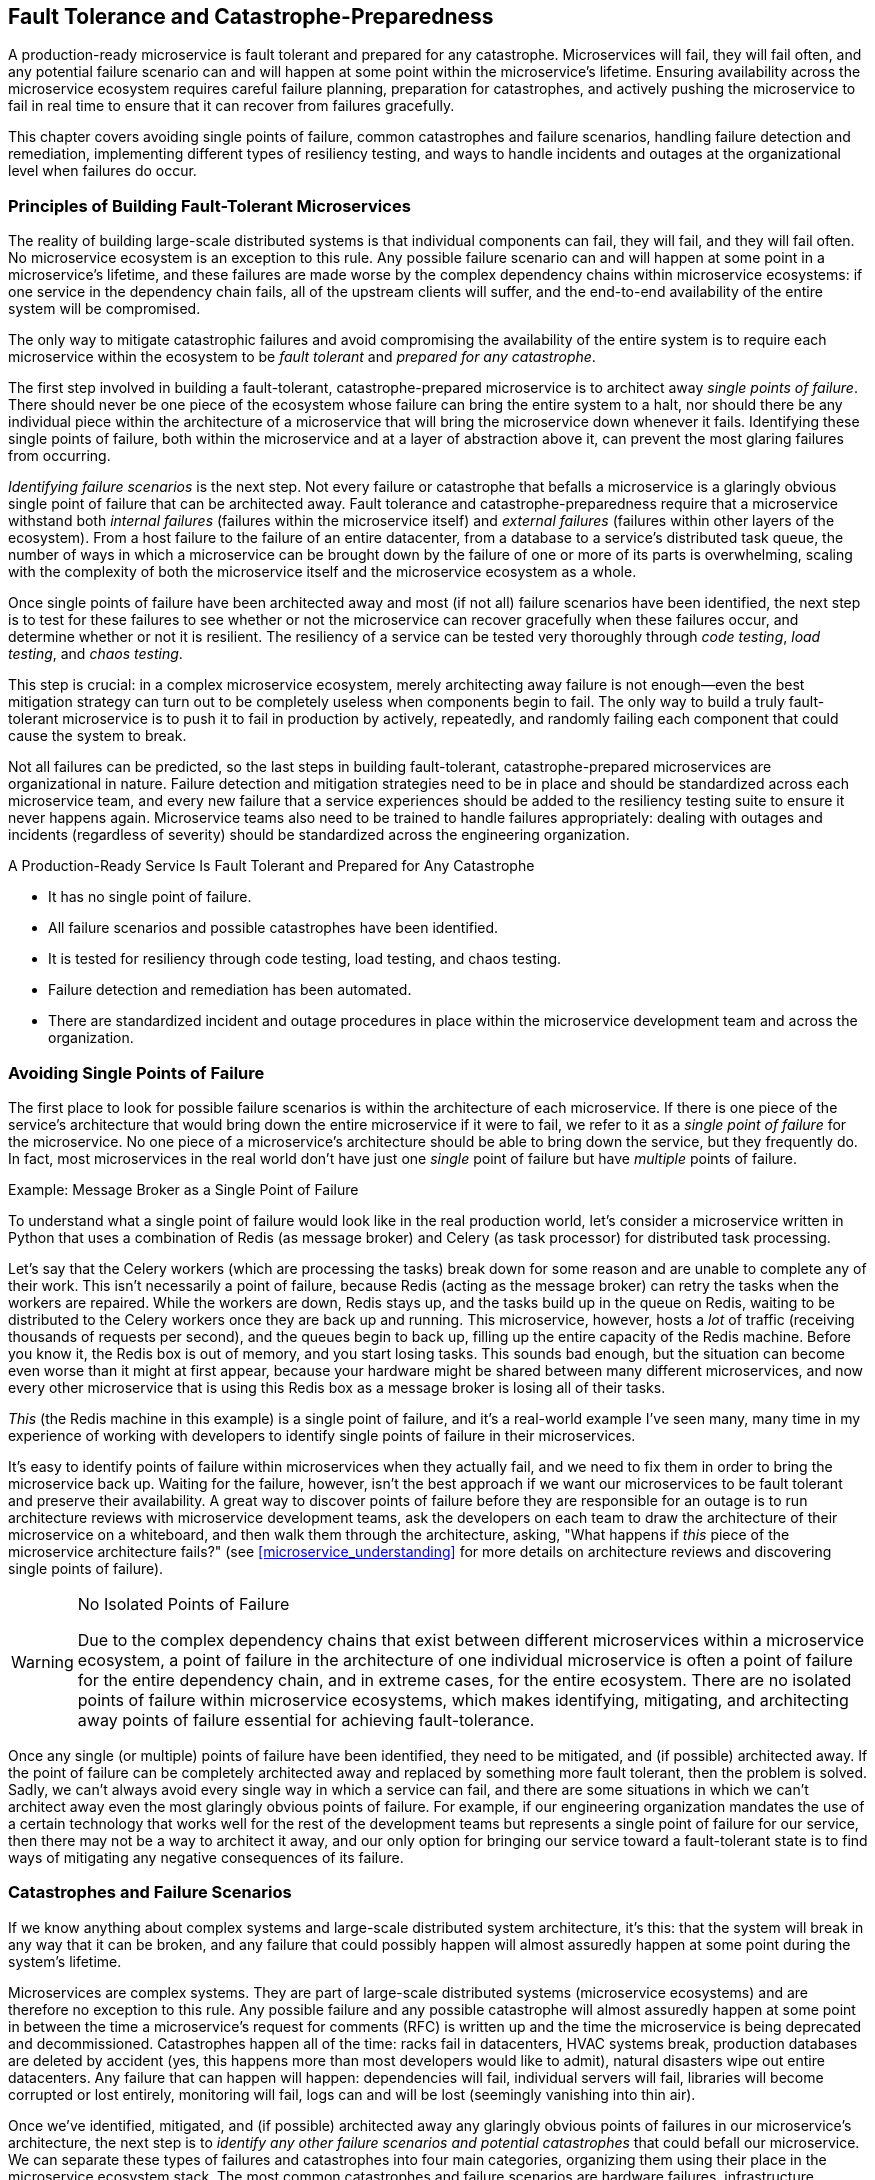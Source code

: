 [[fault_tolerance.asciidoc]]
== Fault Tolerance and pass:[<span class="keep-together">Catastrophe-Preparedness</span>]

A ((("fault tolerance", "principles of", id="ft5po")))((("failures", see="fault tolerance")))production-ready microservice is fault tolerant and prepared for any catastrophe. Microservices will fail, they will fail often, and any potential failure scenario can and will happen at some point within the microservice's lifetime. Ensuring availability across the microservice ecosystem requires careful failure planning, preparation for catastrophes, and actively pushing the microservice to fail in real time to ensure that it can recover from failures gracefully. 

This chapter covers avoiding single points of failure, common catastrophes and failure scenarios, handling failure detection and remediation, implementing different types of resiliency testing, and ways to handle incidents and outages at the organizational level when failures do occur. 

 

=== Principles of Building Fault-Tolerant Microservices

The reality of building large-scale distributed systems is that individual components can fail, they will fail, and they will fail often. No microservice ecosystem is an exception to this rule. Any possible failure scenario can and will happen at some point in a microservice's lifetime, and these failures are made worse by the complex ((("dependency chains")))dependency chains within microservice ecosystems: if one service in the dependency chain fails, all of the upstream clients will suffer, and the end-to-end availability of the entire system will be compromised. 

The only way to mitigate catastrophic failures and avoid compromising the availability of the entire system is to require each microservice within the ecosystem to be _fault tolerant_ and _prepared for any catastrophe_. 

The first step involved in building a fault-tolerant, catastrophe-prepared microservice is to ((("fault tolerance", "single points of failure", id="ft5spof")))((("single points of failure", id="spof5")))architect away _single points of failure_. There should never be one piece of the ecosystem whose failure can bring the entire system to a halt, nor should there be any individual piece within the architecture of a microservice that will bring the microservice down whenever it fails. Identifying these single points of failure, both within the microservice and at a layer of abstraction above it, can prevent the most glaring failures from occurring. 

_Identifying failure scenarios_ is ((("fault tolerance", "identifying failure scenarios")))the next step. Not every failure or catastrophe that befalls a microservice is a glaringly obvious single point of failure that can be architected away. Fault tolerance and catastrophe-preparedness require that a microservice withstand both _internal failures_ (failures within the microservice itself) and _external failures_ (failures within other layers of the ecosystem). From a host failure to the failure of an entire datacenter, from a database to a service's distributed task queue, the number of ways in which a microservice can be brought down by the failure of one or more of its parts is overwhelming, scaling with the complexity of both the microservice itself and the microservice ecosystem as a whole. 

Once ((("resiliency testing")))((("testing", see="resiliency testing, code testing, load testing, chaos testing")))single points of failure have been architected away and most (if not all) failure scenarios have been identified, the next step is to test for these failures to see whether or not the microservice can recover gracefully when these failures occur, and determine whether or not it is resilient. The resiliency of a service can be tested very thoroughly ((("code testing")))((("load testing")))((("chaos testing")))through _code testing_, _load testing_, and _chaos testing_. 

This step is crucial: in a complex microservice ecosystem, merely architecting away failure is not enough—even the best mitigation strategy can turn out to be completely useless when components begin to fail. The only way to build a truly fault-tolerant microservice is to push it to fail in production by actively, repeatedly, and randomly failing each component that could cause the system to break. 

Not all failures ((("fault tolerance", "failure detection and mitigation")))can be predicted, so the last steps in building fault-tolerant, catastrophe-prepared microservices are organizational in nature. Failure detection and mitigation strategies need to be in place and should be standardized across each microservice team, and every new failure that a service experiences should be added to the resiliency testing suite to ensure it never happens again. Microservice teams also need to be trained to handle failures appropriately: dealing with outages and incidents (regardless of severity) should be standardized across the engineering pass:[<span class="keep-together">organization</span>]. 

[role="pagebreak-before"]
.A Production-Ready Service Is Fault Tolerant and Prepared for Any Catastrophe
****

* It has no single point of failure.
* All failure scenarios and possible catastrophes have been identified.
* It is tested for resiliency through code testing, load testing, and chaos testing.
* Failure detection and remediation has been automated.
* There are standardized incident and outage procedures in place within the microservice development team and across the organization.((("fault tolerance", "principles of", startref="ft5po")))

****


=== Avoiding Single Points of Failure

The first place to look for possible failure scenarios is within the architecture of each microservice. If there is one piece of the service's architecture that would bring down the entire microservice if it were to fail, we refer to it as a _single point of failure_ for the microservice. No one piece of a microservice's architecture should be able to bring down the service, but they frequently do. In fact, most microservices in the real world don't have just one _single_ point of failure but have _multiple_ points of failure. 

.Example: Message Broker as a Single Point of Failure
****
To understand what a single point of failure would look like in the real production world, let's consider a microservice written in Python that uses a combination of ((("Redis")))((("Celery")))Redis (as message broker) and Celery (as task processor) for distributed task processing. 

Let's say that the Celery workers (which are processing the tasks) break down for some reason and are unable to complete any of their work. This isn't necessarily a point of failure, because Redis (acting as the message broker) can retry the tasks when the workers are repaired. While the workers are down, Redis stays up, and the tasks build up in the queue on Redis, waiting to be distributed to the Celery workers once they are back up and running. This microservice, however, hosts a _lot_ of traffic (receiving thousands of requests per second), and the queues begin to back up, filling up the entire capacity of the Redis machine. Before you know it, the Redis box is out of memory, and you start losing tasks. This sounds bad enough, but the situation can become even worse than it might at first appear, because your hardware might be shared between many different microservices, and now every other microservice that is using this Redis box as a message broker is losing all of their tasks. 

_This_ (the Redis machine in this example) is a single point of failure, and it's a real-world example I've seen many, many time in my experience of working with developers to identify single points of failure in their microservices. 
****

It's easy to identify points of failure within microservices when they actually fail, and we need to fix them in order to bring the microservice back up. Waiting for the failure, however, isn't the best approach if we want our microservices to be fault tolerant and preserve their availability. A great way to discover points of failure before they are responsible for an outage is to run architecture reviews with microservice development teams, ask the developers on each team to draw the architecture of their microservice on a whiteboard, and then walk them through the architecture, asking, "What happens if _this_ piece of the microservice architecture fails?" (see <<microservice_understanding>> for more details on architecture reviews and discovering single points of failure). 

.No Isolated Points of Failure
[WARNING]
====
Due to the complex dependency chains that exist between different microservices within a microservice ecosystem, a point of failure in the architecture of one individual microservice is often a point of failure for the entire dependency chain, and in extreme cases, for the entire ecosystem. There are no isolated points of failure within microservice ecosystems, which makes identifying, mitigating, and architecting away points of failure essential for achieving fault-tolerance. 
====

Once any single (or multiple) points of ((("fault tolerance", "failure detection and mitigation")))failure have been identified, they need to be mitigated, and (if possible) architected away. If the point of failure can be completely architected away and replaced by something more fault tolerant, then the problem is solved. Sadly, we can't always avoid every single way in which a service can fail, and there are some situations in which we can't architect away even the most glaringly obvious points of failure. For example, if our engineering organization mandates the use of a certain technology that works well for the rest of the development teams but represents a single point of failure for our service, then there may not be a way to architect it away, and our only option for bringing our service toward a fault-tolerant state is to find ways of mitigating any negative consequences of its ((("fault tolerance", "single points of failure", startref="ft5spof")))((("single points of failure", startref="spof5")))failure. 


=== Catastrophes and Failure Scenarios

If we ((("fault tolerance", "overview of potential failures and catastrophes", id="ft5oopfac")))know anything about complex systems and large-scale distributed system architecture, it's this: that the system will break in any way that it can be broken, and any failure that could possibly happen will almost assuredly happen at some point during the system's lifetime. 

Microservices are complex systems. They are part of large-scale distributed systems (microservice ecosystems) and are therefore no exception to this rule. Any possible failure and any possible catastrophe will almost assuredly happen at some point in between the time a microservice's request for comments (RFC) is written up and the time the microservice is being deprecated and decommissioned. Catastrophes happen all of the time: racks fail in datacenters, HVAC systems break, production databases are deleted by accident (yes, this happens more than most developers would like to admit), natural disasters wipe out entire datacenters. Any failure that can happen will happen: dependencies will fail, individual servers will fail, libraries will become corrupted or lost entirely, monitoring will fail, logs can and will be lost (seemingly vanishing into thin air). 

Once we've identified, mitigated, and (if possible) architected away any glaringly obvious points of failures in our microservice's architecture, the next step is to _identify any other failure scenarios and potential catastrophes_ that could befall our microservice. We can separate these types of failures and catastrophes into four main categories, organizing them using their place in the microservice ecosystem stack. The most common catastrophes and failure scenarios are hardware failures, infrastructure (communication-layer and application-platform-layer) failures, dependency failures, and internal failures. We'll look closely at some of the most common possible failure scenarios within each of these categories in the following sections, but first we'll cover a few common causes of failures that affect every level of the microservice ecosystem. 

I should note that the lists of possible failure scenarios presented here are not exhaustive. The objective here is to present the most common scenarios and encourage the reader to determine what sorts of failures and catastrophes their microservice(s) and microservice ecosystem(s) may be susceptible to, and then (where necessary) refer the reader to other chapters within this book where some of the relevant topics are covered. Most of the failures here can be avoided by adopting the production-readiness standards (and implementing their corresponding requirements) found throughout this book, so I've only mentioned a few of the failures, and haven't included every failure that's covered in the other chapters.


==== Common Failures Across an Ecosystem

There ((("microservice ecosystem", "common failures across", id="me5cfa")))((("fault tolerance", "common cross-ecosystem failures", id="ft5ccef")))are some failures that happen at every level of the microservice ecosystem. These sorts of failures are usually caused (in some way or other) by the lack of standardization across an engineering organization, because they tend to be operational (and not necessarily technical) in nature. Referring to them ((("operational failures")))as "operational" doesn't mean that they are less important or less dangerous than technical failures, nor does it mean that resolving these failures isn't within the technical realm and isn't the responsibility of microservice development teams. These types of failures tend to be the most serious, have some of the most debilitating technical consequences, and reflect a lack of alignment across the various engineering teams within an organization. Of these types of failures, the most common are insufficient design reviews of system and service architecture, incomplete code reviews, poor development processes, and unstable deployment procedures. 

Insufficient ((("design reviews")))design reviews of system and microservice architecture lead to poorly designed services, especially within large and complex microservice ecosystems. The reason for this is simple: no one engineer and no one microservice development team will know the details of the infrastructure and the complexity of all four levels of the ecosystem. When new systems are being designed, and new microservices are being architected, it's vital to the future fault tolerance of the system or service that engineers from each level of the microservice ecosystem are brought into the design process to determine how the system or service should be built and run given the intricacies of the entire ecosystem. However, even if this is done properly when the system or service is first being designed, microservice ecosystems evolve so quickly that the infrastructure is often practically unrecognizable after a year or two, and so scheduled reviews of the architecture with experts from each part of the organization can help to ensure that the system or microservice is up-to-date and fits into the overall ecosystem appropriately. For more details on architecture reviews, see pass:[<a data-type="xref" data-xrefstyle="chap-num-title" href="#documentation.asciidoc">#documentation.asciidoc</a>]. 

Incomplete ((("code reviews")))code reviews are another common source of failure. Even though this problem is not specific to microservice architecture, the adoption of microservice architecture tends to exacerbate the problem. Given the higher developer velocity that comes along with microservices, developers are often required to review any new code written by their teammates several times each day in addition to writing their own code, attending meetings, and doing everything else that they need to accomplish to run their service(s). This requires constant context-switching, and it's easy to lose attention to details within someone else's code when you barely have enough time to review your own before deploying it. This leads to countless bugs being introduced into production, bugs that cause services and systems to fail, bugs that could have been caught with better code review. There are several ways to mitigate this, but it can't ever be completely resolved in an environment with high developer velocity. Care needs to be taken to write extensive tests for each system and service, to test each new change extensively before it hits production, and to ensure that, if bugs aren't caught before they are deployed, they're caught elsewhere in the development process or in the deployment pipeline, which leads us to our next two common causes of failure.

One of the leading causes of outages in microservice ecosystems are ((("deployment failures")))((("bad deployments")))bad deployments. "Bad" deployments are those that contain bugs in the code, broken builds, etc. Poor development processes and unstable deployment procedures allow failures to be introduced into production, bringing down any system or service that the failure-inducing problem is deployed to along with any (and sometimes all) of its dependencies. Putting good code review procedures into place, and creating an engineering culture where both code review is taken seriously and developers are given adequate time to focus on reviewing their teammates' code is the first step toward avoiding these kinds of failures, but many of them will still go uncaught: even the best code reviewers can't predict exactly how a code change or new feature will behave in production without further testing. The only way to catch these failures before they bring the system or service down is to build stable and reliable development processes and deployment pipelines. The details of building stable and reliable development processes and deployment pipelines are covered in pass:[<a data-type="xref" data-xrefstyle="chap-num-title" href="#stability_reliability.asciidoc">#stability_reliability.asciidoc</a>]. 

.Summary: Common Failures Across an Ecosystem
****
The most common failures that happen across all levels of microservice ecosystems are: 

* Insufficient design reviews of system and service architecture
* Incomplete code reviews
* Poor development processes
* Unstable deployment procedures((("fault tolerance", "overview of potential failures and catastrophes", startref="ft5oopfac")))((("microservice ecosystem", "common failures across", startref="me5cfa")))((("fault tolerance", "common cross-ecosystem failures", startref="ft5ccef")))

****


==== Hardware Failures

The ((("fault tolerance", "hardware failures", id="ft5hf")))((("hardware failures", id="hf5")))((("microservice ecosystem", "hardware layer", id="me5hl")))lowest layer of the stack is where the hardware lies. The hardware layer is comprised of the actual, physical computers that all of the infrastructure and application code run on, in addition to the racks the servers are stored in, the datacenters where the servers are running, and in the case of cloud providers, regions and availability zones. The hardware layer also contains the operating system, resource isolation and abstraction, configuration management, host-level monitoring, and host-level logging. (For more details about the hardware layer of the microservice ecosystems, turn to pass:[<a data-type="xref" data-xrefstyle="chap-num-title" href="#microservices.asciidoc">#microservices.asciidoc</a>].) 

Much can go wrong within this layer of the ecosystem, and it is the layer that genuine catastrophes (and not just failures) affect the most. It's also the most delicate layer of the ecosystem: if the hardware fails and there aren't alternatives, the entire engineering organization goes down with it. The catastrophes that happen here are pure hardware failures: a machine dies or fails in some way, a rack goes down, or an entire datacenter fails. These catastrophes happen more often than we would like to admit, and in order for a microservice ecosystem to be fault tolerant, in order for any individual microservice to be fault tolerant and prepared for these catastrophes, these failures need to be planned for, mitigated, and protected against. 

Everything else within this layer that lies on top of the bare machines can fail, too. Machines need to be provisioned before anything can run on them, and if provisioning fails, then utilizing any new machines (or, in some cases, even old machines) won't be able to happen. Many microservice ecosystems that utilize technologies that support resource isolation (like Docker) or resource abstraction and allocation (like Mesos and Aurora) can also break or fail, and their failures can bring the entire ecosystem to a halt. Failures caused by broken configuration management or configuration changes are extraordinarily common as well, and are often difficult to detect. Monitoring and logging can fail miserably here as well, and if host-level monitoring and logging fails in some way, triaging any outages becomes impossible because the data needed to mitigate any problems won't be available. Network failures (both internal and external) can also happen. Finally, operational downtimes of critical hardware components—even if communicated properly throughout the organization—can lead to outages across the ecosystem. 


.Summary: Common Hardware Failure Scenarios
****
Some of the most common hardware failure scenarios are: 

* Host failure
* Rack failure
* Datacenter failure
* Cloud provider failure
* Server provisioning failure
* Resource isolation and/or abstraction technology failure
* Broken configuration management
* Failures caused by configuration changes
* Failures and gaps in host-level monitoring
* Failures and gaps in host-level logging 
* Network failure
* Operational downtimes
* Lack of infrastructure redundancy

****

==== Communication-Level and Application Platform–Level Failures

The ((("fault tolerance", "hardware failures", startref="ft5hf")))((("hardware failures", startref="hf5")))((("microservice ecosystem", "hardware layer", startref="me5hl")))((("fault tolerance", "communication-level failures", id="ft5clf")))((("communication-level failures", id="clf5")))((("microservice ecosystem", "communication layer", id="me5cl")))((("microservice ecosystem", "application platform layer", id="me5apl")))((("application platform")))((("fault tolerance", "application platform-layer failures", id="ft5aplf")))second and third layers of the microservice ecosystem stack are comprised of the communication and application platform layers. These layers live between the hardware and the microservices, bridging the two as the glue that holds the ecosystem together. The communication layer contains the network, DNS, the RPC framework, endpoints, messaging, service discovery, service registry, and load balancing. The application platform layer is comprised of the self-service development tools, development environment, test and package and release and build tools, the deployment pipeline, microservice-level logging, and microservice-level monitoring—all critical to the day-to-day running and building of the microservice ecosystem. Like hardware failures, failures that happen at these levels compromise the entire company, because every aspect of development and maintenance within the microservice ecosystem depends critically on these systems running smoothly and without failure. Let's take a look at some of the most common failures that can happen within these layers.  

Within the communication layer, network failures are especially common. These can be failures of the internal network(s) that all remote procedure calls are made over, or failures of external networks. Another type of network-related failure arises from problems with firewalls and improper iptables entries. DNS errors are also quite common: when DNS errors happen, communication can grind to a halt, and DNS bugs can be rather difficult to track down and diagnose. The RPC layer of communication—the glue that holds the entire delicate microservice ecosystem together—is another (rather infamous) source of failure, especially when there is only one channel connecting all microservices and internal systems; setting up separate channels for RPC and health checks can mitigate this problem a bit if health checks and other related monitoring is kept separate from channels that handle data being passed between services. It's possible for messaging systems to break (as I mentioned briefly in the Redis-Celery example earlier in this chapter), and messaging queues, message brokers, and task processors often live in microservice ecosystems without any backups or alternatives, acting as frightening points of failure for every service that relies on them. Failures of service discovery, service registry, and load balancing can (and do) happen as well: if any part of these systems breaks or experiences downtime without any alternatives, then traffic won't be routed, allocated, and distributed properly.

Failures within the application platform are more specific to the way that engineering organizations have set up their development process and deployment pipeline, but as a rule, these systems can fail just as often and as catastrophically as every other service within the ecosystem stack. If development tools and/or environments are working incorrectly when developers are trying to build new features or repair existing bugs, bugs and new failure modes can be introduced into production. The same goes for any failures or shortcomings of the test, package, build, and release pipelines: if packages and builds contain bugs or aren't properly put together, then deployments will fail. If the deployment pipeline is unavailable, buggy, or fails outright, then deployment will grind to a halt, preventing not only deployment of new features but of critical bug-fixes that may be in the works. Finally, monitoring and logging of pass:[<span class="keep-together">individual</span>] microservices can contain gaps or fail as well, making triaging or logging any issues impossible. 

.Summary: Common Communication and pass:[<span class="keep-together">Application Platform Failures</span>]
****
Some of the most common communication and application platform failures are: 

* Network failures
* DNS errors
* RPC failures
* Improper handling of requests and/or responses
* Messaging system failures
* Failures in service discovery and service registry
* Improper load balancing
* Failure of development tools and development environment
* Failures in the test, package, build, and release pipelines
* Deployment pipeline failures
* Failures and gaps in microservice-level logging
* Failures and gaps in microservice-level monitoring((("fault tolerance", "communication-level failures", startref="ft5clf")))((("communication-level failures", startref="clf5")))((("microservice ecosystem", "communication layer", startref="me5cl")))((("microservice ecosystem", "application platform layer", startref="me5apl")))((("application platform")))((("fault tolerance", "application platform-layer failures", startref="ft5aplf")))

****

==== Dependency Failures

Failures ((("fault tolerance", "dependency failures", id="ft5df")))((("dependencies", "failures", id="df5")))((("microservice ecosystem", "microservice layer", id="me5ml")))within the top level of the microservice ecosystem (the microservice layer) can be divided into two separate categories: (1) those that are internal to a specific microservice and caused by problems within it, and (2) those that are external to a microservice and caused by the microservice's dependencies. We'll cover common failure scenarios within this second category first. 

Failures and outages of a downstream microservice (that is, one of a microservice's dependencies) are extraordinarily common and can dramatically affect a microservice's availability. If even one microservice in the dependency chain goes down, it can take all of its upstream clients down with it if there are no protections in place. However, a microservice doesn't always necessarily need to experience a full-blown outage in order to negatively affect the availability of its upstream clients—if it fails to meet its SLA by just one or two nines, the availability of all upstream client microservices will drop. 

.The True Expense of Unmet SLAs
[WARNING]
====
Microservices ((("service-level agreements (SLAs)")))can cause their upstream clients to fail to meet their SLAs. If a service's availability drops by one or two nines, all upstream clients suffer, all thanks to how the math works: the availability of a microservice is calculated as its own availability multiplied by the availability of its downstream dependencies. Failing to meet an SLA _is_ an important (and often overlooked) microservice failure, and it's a failure that brings down the availability of every other service that depends on it (along with the services that depend on those services). 
====

Other common dependency failures are those caused by timeouts to another service, the deprecation or decommissioning of a dependency's API endpoints (without proper communication regarding the deprecation or decommissioning to all upstream clients), and the deprecation or decommissioning of an entire microservice. In addition, versioning of internal libraries and/or microservices and pinning to specific versions of internal libraries and/or services is very much discouraged in microservice architecture because it tends to lead to bugs and (in extreme cases) serious failures, because of the fast-paced nature of microservice development: these libraries and services are constantly changing, and pinning to specific versions (along with versioning of these services and libraries in general) can lead to developers using unstable, unreliable, and sometimes unsafe versions of them. 

Failures of external dependencies (third-party services and/or libraries) can and do happen as well. These can be more difficult to detect and fix than failures of internal dependencies, because developers will have little to no control over them. The complexity associated with depending on third-party services and/or libraries can be handled properly if these scenarios are anticipated from the beginning of the microservice's lifecycle: choose established and stable external dependencies, and try to avoid using them unless completely necessary, lest they become a single point of failure for your service. 


.Summary: Common Dependency Failure Scenarios
****
Some of the most common dependency failure scenarios are: 

* Failures or outages of a downstream (dependency) microservice
* Internal service outages
* External (third-party) service outages
* Internal library failures
* External (third-party) library failures
* A dependency failing to meet its SLA
* API endpoint deprecation
* API endpoint decommissioning
* Microservice deprecation
* Microservice decommissioning
* Interface or endpoint deprecation
* Timeouts to a downstream service 
* Timeouts to an external dependency((("fault tolerance", "dependency failures", startref="ft5df")))((("dependencies", "failures", startref="df5")))((("microservice ecosystem", "microservice layer", startref="me5ml")))

****


==== Internal (Microservice) Failures

At ((("fault tolerance", "internal (microservice) failures")))((("internal failures")))((("microservice (internal) failures")))the very top of the microservice ecosystem stack lie the individual microservices. To the development teams, these are the failures that matter the most, because they are completely dependent on good development practices, good deployment practices, and the ways in which development teams architect, run, and maintain their individual microservices. 

Assuming that the infrastructure below the microservice layer is relatively stable, the majority of incidents and outages experienced by a microservice will be almost solely self-inflicted. Developers on call for their services will find themselves paged almost solely for issues and failures whose root causes are found within their microservice—that is, the alerts they will receive will have been triggered by changes in their microservice's key metrics (see pass:[<a data-type="xref" data-xrefstyle="chap-num-title" href="#monitoring.asciidoc">#monitoring.asciidoc</a>], for more information about monitoring, logging, alerting, and microservice key metrics). 

Incomplete code reviews, lack of proper test coverage, and poor development processes in general (specifically, the lack of a standardized development cycle) lead to buggy code being deployed to production—failures that can be avoided by standardizing the development process across microservice teams (see <<development_cycle>>). Without a stable and reliable deployment pipeline containing staging, canary, and production phases in place to catch any errors before they are fully rolled out to production servers, any problems not caught by testing in the development phases can cause serious incidents and outages for the microservice itself, its dependencies, and any other parts of the microservice ecosystem that depend on it. 

Anything specific to the microservice's architecture can also fail here, including any databases, message brokers, task-processing systems, and the like. This is also where general and specific code bugs within the microservice will cause failures, as well as improper error and exception handling: unhandled exceptions and the practice of catching exceptions are an often-overlooked culprit when microservices fail. Finally, increases in traffic can cause a service to fail if the service isn't prepared for unexpected growth (for more on scalability limitations, turn to pass:[<a data-type="xref" data-xrefstyle="chap-num-title" href="#scalability_performance.asciidoc">#scalability_performance.asciidoc</a>], and then read <<load_testing>> of the current chapter). 

.Summary: Common Microservice Failure Scenarios 
****
Some of the most common microservice failures are: 

* Incomplete code reviews
* Poor architecture and design
* Lack of proper unit and integration tests
* Bad deployments
* Lack of proper monitoring 
* Improper error and exception handling
* Database failure
* Scalability limitations

****


[[resiliency_testing]]
=== Resiliency Testing 

Architecting ((("fault tolerance", "resiliency testing", id="ft5rt")))((("resiliency testing", id="rt5")))away single points of failure and identifying possible failure scenarios and catastrophes isn't enough to ensure that microservices are fault tolerant and prepared for any catastrophe. In order to be truly fault tolerant, a microservice must be able to experience failures and recover from them gracefully without affecting their own availability, the availability of their clients, and the availability of the overall microservice ecosystem. The single best way to ensure that a microservice is fault tolerant is to take all of the possible failure scenarios that it could be affected by, and then actively, repeatedly, and randomly push it to fail in production—a practice known as _resiliency testing_. 

A resilient microservice is one that can experience and recover from failures at every level of the microservice ecosystem: the hardware layer (e.g., a host or datacenter failure), the communication layer (e.g., RPC failures), the application layer (e.g., a failure in the deployment pipeline), and in the microservice layer (e.g., failure of a dependency, a bad deployment, or a sudden increase in traffic). There are several types of resiliency testing that, when used to evaluate the fault tolerance of a microservice, can ensure that the service is prepared for any known failures within any layer of the stack. 

The first type of resiliency testing we will look at is _code testing_, which is comprised of four types of tests that check syntax, style, individual components of the microservice, how the components work together, and how the microservice performs within its complex dependency chains. (Code testing usually isn't considered part of the resiliency testing suite, but I wanted to include it here for two reasons: first, since it is crucial for fault tolerance and catastrophe-preparedness, it makes sense to keep it in this section; second, I've noticed that development teams have preferred to keep all testing information in one place.) The second is _load testing_, ((("load testing")))in which microservices are exposed to higher traffic loads to see how they behave under increased traffic. The third type of resiliency testing is _chaos testing_, ((("chaos testing")))which is the most important type of resiliency testing, in which microservices are actively pushed to fail in production. 


==== Code Testing 

The ((("code testing", id="ct5")))first type of resiliency testing is _code testing_, a practice almost all developers and operational engineers are familiar with. In microservice architecture, code testing needs to be run at every layer of the ecosystem, both within the microservices and on any system or service that lives in the layers below: in addition to microservices, service discovery, configuration management, and related systems also need to have proper code testing in place. There are several types of good code testing practices, including _lint testing_, _unit testing_, _integration testing_, and _end-to-end testing_. 

===== Lint tests

Syntax and ((("lint tests")))style errors are caught using _lint testing_. Lint tests run over the code, catching any language-specific problems, and also can be written to ensure that code matches language-specific (and sometimes team-specific or organization-specific) style guidelines. 

===== Unit tests

The ((("unit tests")))majority of code testing is done through _unit tests_, which are small and independent tests that are run over various small pieces (or units) of the microservice's code. The goal of unit tests is to make sure that the software components of the service itself (e.g., functions, classes, and methods) are resilient and don't contain any bugs. Unfortunately, many developers only consider unit tests when writing tests for their applications or microservices. While unit testing is good, it's not good enough to evaluate the actual ways in which the microservice will behave in production. 

===== Integration tests

While ((("integration tests")))unit tests evaluate small pieces of the microservice to ensure that the components are resilient, the next type of code tests are _integration tests_, which test how the entire service works. In integration testing, all of the smaller components of the microservice (which were testing individually using unit tests) are combined and tested together to make sure that they work as expected when they need to work together. 

===== End-to-end tests

For ((("end-to-end tests")))a monolithic or standalone application, often unit tests and integration tests are good enough together to comprise the code testing aspect of resiliency testing, but microservice architecture introduces a new level of complexity within code testing due to the complex dependency chains that exist between a microservice, its clients, and its dependencies. Another additional set of tests need to be added to the code testing suite that evaluate the behavior of the microservice with respect to its clients and dependencies. This means that microservice developers need to build _end-to-end tests_ that run just like real production traffic, tests that hit the endpoints of their microservice's clients, hit their own microservice's endpoints, hit the endpoints of the microservice's dependencies, send read requests to any databases, and catch any problems in the request flow that might have been introduced with a code change. 

===== Automating code tests

All four types of code tests (lint, unit, integration, and end-to-end) should be written by the development team, but running them should be automated as part of the development cycle and the deployment pipeline. Unit and integration tests should run during the development cycle on an external build system, right after changes have made it through the code review process. If the new code changes fail any unit or integration tests, then they should not be introduced into the deployment pipeline as a candidate for production, but should be rejected and brought to the attention of the development team for repair. If the new code changes pass all unit and integration tests, then the new build should be sent to the deployment pipeline as a candidate for production.     

.Summary of Code Testing
****
The four types of production-ready code testing are:

* Lint tests
* Unit tests
* Integration tests
* End-to-end tests((("code testing", startref="ct5")))

****

[[load_testing]]
==== Load Testing 

As we saw in pass:[<a data-type="xref" data-xrefstyle="chap-num-title" href="#scalability_performance.asciidoc">#scalability_performance.asciidoc</a>], a ((("load testing", id="lt5x")))((("scalability", "testing for", see="load testing")))production-ready microservice needs to be both scalable and performant. It needs to handle a large number of tasks or requests at the same time and handle them efficiently, and it also must be prepared for tasks or requests to increase in the future. Microservices that are unprepared for increases in traffic, tasks, or requests can experience severe outages when any of these gradually or suddenly increase.  

From the point of view of a microservice development team, we know that traffic to our microservice will mostly likely increase at some time in the future, and we might even know by exactly how much the traffic will increase. We want to be fully prepared for these increases in traffic so that we can avoid any potential problems and/or failures. In addition, we want to illuminate any possible scalability challenges and bottlenecks that we might not be aware of until our microservice is pushed to the very limits of its scalability. To protect against any scalability-related incidents and outages, and to be fully prepared for future increases in traffic, we can test the scalability of our services using _load testing_. 

===== Fundamentals of load testing

Load testing is exactly what its name implies: it is a way to test how a microservice behaves under a specific traffic load. During load testing, a target traffic load is chosen, the target load of test traffic is run on the microservice, and then the microservice is monitored closely to see how it behaves. If the microservice fails or experiences any issues during load testing, its developers will be able to resolve any scalability issues that appear in load tests that would have otherwise harmed the availability of their microservice in the future. 

Load testing is where the growth scales and resource bottlenecks and requirements that were covered in pass:[<a data-type="xref" data-xrefstyle="chap-num-title" href="#scalability_performance.asciidoc">#scalability_performance.asciidoc</a>], come in handy. From a microservice's qualitative growth scale and the associated high-level business metrics, development teams can learn how much traffic their microservice should be prepared to handle in the future. From the quantitative growth scale, developers will know exactly how many requests or queries per second their service will be expected to handle. If the majority of the service's resource bottlenecks and resource requirements have been identified, and the bottlenecks architected away, developers will know how to translate the quantitative growth scale (and, consequently, the quantitative aspects of future increases in traffic) into terms of the hardware resources their microservice will require in order to handle higher traffic loads. Load testing after all of this, after applying the scalability requirements and working through them, can validate and ensure that the microservice is ready for the expected increase in traffic.  

Load testing can be used the other way around, to discover the quantitative and qualitative growth scales, to identify resource bottlenecks and requirements, to ensure dependency scaling, to determine and plan for future capacity needs, and the like. When done well, load testing can give developers deep insight into the scalability (and scalability limitations) of their microservice: it measures how the service, its dependencies, and the ecosystem behave in a controlled environment under a specified traffic load.  

===== Running load tests in staging and production

Load testing is most ((("deployment pipeline", "load testing in")))effective when it is run on each stage of the deployment pipeline. To test the load testing framework itself, to make sure that the test traffic produces the desired results, and to catch any potential problems that load testing might cause in production, load testing can be run in the staging phase of the deployment pipeline. If the deployment pipeline is utilizing partial staging, where the staging environment communicates with production services, care needs to be taken to make sure that any load tests run in staging do not harm or compromise the availability of any production services that it communicates with. If the deployment pipeline contains full staging, which is a complete mirror copy of production and where no staging services communicate with any services in production, then care needs to be taken to make sure that load testing in full staging produces accurate results, especially if there isn't host parity between staging and production. 

It's not enough to load test only in staging. Even the best staging environments—those that are complete mirror copies of production and have full host parity—still are not production. They're not the real world, and very rarely are staging environments perfectly indicative of the consequences of load testing in production. Once you know the traffic load you need to hit, you've alerted all of the on-call rotations of the dependency teams, and you've tested your load tests in staging, you absolutely need to run load tests in production. 

.Alert Dependencies When Load Testing
[WARNING]
====
If your load tests send requests to other production services, be sure to alert all dependencies in order to avoid compromising their availability while running load tests. Never assume that downstream dependencies can handle the traffic load you are about to send their way!
====

Load testing in production can be dangerous and can easily cause a microservice and its dependencies to fail. The reason why load testing is dangerous is the same reason it is essential: most of the time, you won't know exactly how the service being tested behaves under the target traffic load, and you won't know how its dependencies handle increased requests. Load testing is _the_ way to explore the unknowns about a service and make sure that it is prepared for expected traffic growth. When a service is pushed to its limits in production, and things begin to break, there need to be automated pieces in place to make sure that any load tests can be quickly shut down. After the limitations of the service have been discovered and mitigated and the fixes have been tested and deployed, load testing can resume.   

===== Automating load testing 

If load testing is going to be required for all microservices within the organization (or even just a small number of business-critical microservices), leaving the implementation and methodology of the load testing in the hands of development teams to design and run for themselves introduces another point of failure into the system. Ideally, a self-service load-testing tool and/or system should be part of the application platform layer of the microservice ecosystem, allowing developers to use a trusted, shared, automated, and centralized service. 

Load testing should be scheduled regularly, and viewed as an integral component of the day-to-day function of the engineering organization. The scheduling should be linked to traffic patterns: test desired traffic loads in production when traffic is low, and never during peak hours, to avoid compromising the availability of any services. If a centralized self-service load testing system is being used, it is incredibly useful to have an automated process for validating new tests, along with a suite of trusted (and required) tests that every service can run. In extreme cases, and when a self-service load testing tool is reliable, deployments can be blocked (or gated) if a microservice fails to perform adequately under load tests. Most importantly, every load test performed needs to be sufficiently logged and publicized internally so that any problems caused by load testing can quickly be detected, mitigated, and resolved.  

.Summary of Load Testing 
****
Production-ready load testing has the following components: 

* It uses a target traffic load that is calculated using the qualitative and quantitative growth scales and expressed in terms of RPS, QPS, or TPS.
* It is run in each stage of the deployment pipeline. 
* Its runs are communicated to all dependencies.
* It is fully automated, is logged, and is scheduled.((("load testing", startref="lt5x")))

****

==== Chaos Testing 

In ((("chaos testing", id="ct5x")))this chapter, we've seen various potential failure scenarios and catastrophes that can happen at each layer of the stack. We've seen how code testing catches small potential failures at the individual microservice level, and how load testing catches failures that arise from scalability limitations at the microservice level. However, the majority of the failure scenarios and potential catastrophes lie elsewhere in the ecosystem and cannot be caught by any of these kinds of tests. To test for _all_ failure scenarios, to make sure that microservices can gracefully recover from any potential catastrophe, there's one additional type of resiliency testing that needs to be in place, and it's known (quite appropriately) as _chaos testing_. 

In chaos testing, microservices are actively _pushed to fail_ in production, because the only way to make sure that a microservice can survive a failure is to make it fail all of the time, and in every way possible. That means that every failure scenario and potential catastrophe needs to be identified, and then is needs to be forced to happen in production. Running scheduled and random tests of each failure scenario and potential catastrophe can help mimic the real world of complex system failures: developers will know that part of the system will be pushed to fail on a scheduled basis and will prepare for those scheduled chaos runs, and they'll also be caught off guard by randomly scheduled tests. 


.Responsible Chaos Testing
[WARNING]
====
Chaos testing must be well controlled in order to avoid chaos tests from bringing down the ecosystem. Make sure your chaos testing software has appropriate permissions, and that every single event is logged, so that if microservices are unable to gracefully recover (or if the chaos testing goes rogue), pinpointing and resolving the problems won't require any serious sleuthing. 
====

Like load testing (and many of the other systems covered in this book), chaos testing is best provided as a service, and not implemented in various ad hoc manners across development teams. Automate the testing, require every microservice to run a suite of both general and service-specific tests, encourage development teams to discover additional ways their service can fail, and then give them the resources to design new chaos tests that push their microservices to fail in these new ways. Make sure that every part of the ecosystem (including the chaos testing service) can survive a standard set of chaos tests, and break each microservice and piece of the infrastructure multiple times, again and again and again, until every development and infrastructure team is confident that their services and systems can withstand inevitable pass:[<span class="keep-together">failures</span>]. 

Finally, chaos testing is not just for companies hosted on cloud providers, even though they are the most vocal (and common) users. There are very few differences in failure modes of bare-metal versus cloud provider hardware, and anything that is built to run in the cloud can work just as well on bare metal (and vice versa). An open source solution like Simian Army ((("Simian Army")))(which comes with a standard suite of chaos tests that can be customized) will work for the majority of companies, but organizations with specific needs can easily build their own. 

[role="pagebreak-before"]
.Examples of Chaos Tests
****
Some common types of chaos tests:

* Disable the API endpoint of one of a microservice's dependencies.
* Stop all traffic requests to a dependency.
* Introduce latency between various parts of the ecosystem to mimic network problems: between clients and dependencies, between microservices and shared databases, between microservices and distributed task-processing systems, etc.
* Stop all traffic to a datacenter or a region.
* Take out a host at random by shutting down one machine.((("fault tolerance", "resiliency testing", startref="ft5rt")))((("resiliency testing", startref="rt5")))
((("chaos testing", startref="ct5x")))

****

=== Failure Detection and Remediation

In ((("fault tolerance", "failure detection and mitigation", id="ft5fdam")))addition to the resiliency testing suite, in which microservices are tested for every known failure and catastrophe, a production-ready microservice needs to have _failure detection and remediation strategies_ for when failures do happen. We'll take a look at organizational processes that can be used across the ecosystem to triage, mitigate, and resolve incidents and outages, but first we'll focus on several technical mitigation strategies in this section. 

When a failure does happen, the goal of failure detection and remediation always needs to be the following: _reduce the impact to users_. In a microservice ecosystem, the "users" are whoever may be using the service—this could be another microservice (who is a client of the service) or an actual customer of the product (if the service in question is customer-facing). If the failure in question was (or may have been) introduced into production by a new deployment, the single most effective way to reduce the impact to users when something is going wrong is to immediately roll back to the last stable build of the service. Rolling back to the last stable build ensures that the microservice has been returned to a known state, a state that wasn't susceptible to the failures or catastrophes that were introduced with the newest build. The same holds for changes to low-level configurations: treat configs like code, deploy them in various successive releases, and make sure that if a config change causes an outage, the system can quickly and effortlessly roll back to the last stable set of configurations.  

A second strategy in case of failure is failing over to a stable alternative. If one of a microservice's dependencies is down, this would mean sending requests to a different endpoint (if the endpoint is broken) or a different service (if the entire service is down). If it's not possible to route to another service or endpoint, then there needs to be a way to queue or save the requests and hold them until problems with the dependency have been mitigated. If the problem is relegated to one datacenter, or if a datacenter is experiencing failures, the way to fail over to a stable alternative would be to re-route traffic to another datacenter. Whenever you are faced with various ways to handle failure, and one of those choices is to re-route traffic to another service or datacenter, re-routing the traffic is almost always the smartest choice: routing traffic is easy and immediately reduces the impact to users. 

Importantly, the detection aspect of "failure detection and remediation" can only really be accomplished by production-ready monitoring (see pass:[<a data-type="xref" data-xrefstyle="chap-num-title" href="#monitoring.asciidoc">#monitoring.asciidoc</a>], for all the nitty-gritty monitoring details). Human beings are horrible at detecting and diagnosing system failures, and introducing engineers into the failure detection process becomes a single point of failure for the overall system. This holds for failure remediation as well: most of the remediation within large microservice ecosystems is done by engineers, all by hand, all in an almost painfully manual way, introducing a new point of failure for the system—but it doesn't have to be that way. To cut out the potential and possibility for human error in failure remediation, all mitigation strategies need to be automated. For example, if a service fails certain healthchecks or its key metrics hit the warning and/or critical thresholds after a deploy, then the system can be designed to automatically roll back to the last stable build. The same goes for traffic routing to another endpoint, microservice, or datacenter: if certain key metrics hit specific thresholds, set up a system that automatically routes the traffic for you. Fault tolerance absolutely requires that the potential and possibility for human error be automated and architected away whenever possible. 
((("fault tolerance", "failure detection and mitigation", startref="ft5fdam")))

=== Incidents and Outages

Throughout ((("fault tolerance", "incidents and outages", id="ft5iao")))((("incident response", id="ir5")))((("outages", id="o5")))this book, I've emphasized the availability of the microservices and the overall ecosystem as the goal of standardization. Architecting, building, and running microservice architecture that is geared toward high availability can be accomplished through adopting the production-readiness standards and their related requirements, and it's the reason I've introduced and chosen each production-readiness standard. It's not enough, however, for the individual microservices and each layer of the microservice ecosystem stack to be fault tolerant and prepared for any catastrophe. The development teams and the engineering organization(s) responsible for the microservices and the ecosystem they live in need to have the appropriate organizational response procedures in place for handling incidents and outages when they happen. 

Every minute that a microservice is down brings down its availability. When part of the microservice or its ecosystem fails, causing an incident or outage to happen, every minute that it is down counts against its availability and causes it to fail to meet its ((("service-level agreements (SLAs)")))SLA. Failing to meet an SLA, and failing to meet availability goals, incurs a serious cost: at most companies, outages mean a huge financial cost to the business, a cost that is usually easy to quantify and share with development teams within the organization. With this in mind, it's easy to see how the length of the time to detection, the time to mitigation, and the time to resolution of outages can add up very quickly and cost the company money, because they count against a microservice's uptime (and, consequently, its availability). 


==== Appropriate Categorization

Not ((("fault tolerance", "categorization of failures", id="ft5cof")))all microservices are created equal, and categorizing the importance and impact that their failures will have on the business makes it easier to properly triage, mitigate, and resolve incidents and outages. When an ecosystem contains hundreds or even thousands of microservices, there will be dozens or even hundreds of failures per week, even if only 10 percent of the microservices experience failures, that's still over 100 failures in an ecosystem of 1,000 services. While every failure needs to be properly handled by its on-call rotation, not every failure will need to be treated as an all-hands-on-deck emergency. 

In order to have a consistent, appropriate, effective, and efficient incident and outage response process across the organization, it is important to do two things. First, it is incredibly helpful to categorize the microservices themselves with regard to how their failures will affect the ecosystem so that it will be easy to prioritize various incidents and failures (this also helps with problems related to competition for resources—both engineering resources and hardware resources—within the organization). Second, incidents and outages need to be categorized so that the scope and severity of every single failure will be understood across the organization. 

===== Categorizing microservices

To ((("microservices", "categorizing")))mitigate the challenges of competition for resources, and to ensure proper incident response measures are taken, each microservice within the ecosystem can (and should) be categorized and ranked according to its criticality to the business. Categorization doesn't need to be perfect at first, as a rough categorization rubric will do the job just fine. The key here is to mark microservices that are critical to the business as having the highest priority and impact, and then every other microservice will have a lower rank and priority depending on how close or far it is to the most critical services. Infrastructure layers are always of the highest priority: anything within the hardware, communication, and application platform layers that is used by any of the business-critical microservices should be the highest priority within the ecosystem. 

===== Categorizing incidents and outages

There ((("incident response", "categorizing incidents and outages", id="ir5ciao")))are two axes that every incident, outage, and failure can be plotted against: the first is the _severity_ of the incident, outage, or failure, and the second is its _scope_. Severity is linked to the categorization of the application, microservice, or system in question. If the microservice is business-critical (i.e., if either the business or an essential customer-facing part of the product cannot function without it), then the severity of any failure it experiences should match the service's categorization. Scope, on the other hand, is related to how much of the ecosystem is affected by the failure, and is usually split into three categories: high, medium, and low. An incident whose scope is high is an incident that affects the entire business and/or an external (e.g., user-facing) feature; a medium-scope incident would be one that affected only the service itself, or the service and a few of its clients; a low-scope incident would be one whose negative effects are not noticed by clients, the business, or external customers using the product. In other words, severity should be categorized based on the impact to the business, and scope should be categorized based on whether the incident is _local_ or _global_. 

Let's go through a few examples to clarify what this looks like in practice. We'll assign four levels of severity to each failure (0–4, where 0 is the most severe incident level and 4 is the least severe), and we'll stick with the high-medium-low levels when determining scope. First, let's look at an example whose severity and scope are very easy to categorize: a complete datacenter failure. If a datacenter goes completely down (for whatever reason), the severity is clearly 0 (it affects the entire business), and the scope is high (again, it affects the entire business). Now let's look at another scenario: imagine we have a microservice that is responsible for a business-critical function in the product, and it goes down for 30 minutes; as a result of its failure, let's imagine that one of its clients suffers, but the rest of the ecosystem remains unaffected. We'd categorize this as severity 0 (because it impacts a business-critical feature) and scope medium (it doesn't affect the whole business, only itself and one client service). Finally, let's consider an internal tool responsible for generating templates for new microservices, and imagine that it goes down for several hours—how would this be categorized? Generating templates for new microservices (and spinning up new microservices) isn't business-critical and doesn't affect any user-facing features, so this wouldn't be a 0 severity problem (it probably wouldn't be a 1 or a 2 either); however, since the service itself is down, we'd probably categorize its severity as a 3, and then its scope as low (since it is the only service affected by its failure). 
((("fault tolerance", "categorization of failures", startref="ft5cof")))((("incident response", "categorizing incidents and outages", startref="ir5ciao")))

==== The Five Stages of Incident Response

((("incident response", "five stages of", id="ir5fso")))When failures happen, it's critical to the availability of the entire system that there are standardized incident response procedures in place. Having a clear set of steps that need to be taken when an incident or outage occurs cuts down on the time to mitigation and the time to resolution, which in turn decreases the downtime experienced by each microservice. Within the industry today, there are typically three standard steps in the process of responding to and resolving an incident: triage, mitigate, and resolve. Adopting microservice architecture, however, and achieving high availability and fault tolerance requires adopting two additional steps in the incident response process: one for coordination, and another for follow-up. Together, these steps give us the five stages of incident response (<<five_stages_of_incident_response>>): _assessment_, _coordination_, _mitigation_, _resolution_, and _follow-up_.   

[[five_stages_of_incident_response]]
.The five stages of incident response
image::images/prms_0501.png["Five Steps of Incident Response"]

===== Assessment

Whenever an alert is triggered by a change in a service's key metric (see pass:[<a data-type="xref" data-xrefstyle="chap-num-title" href="#monitoring.asciidoc">#monitoring.asciidoc</a>], for more details on alerting, key metrics, and on-call rotations), and the developer on call for the service needs to respond to the alert, the very first step that needs to be taken is to _assess_ the incident. The on-call engineer is the first responder, triaging every problem as soon as it triggers an alert, and his job is to determine the severity and scope of the issue. 

===== Coordination

Once the ((("coordination of incident response")))incident has been assessed and triaged, the next step is to first _coordinate_ with other developers and teams and then begin _communicating about the incident_. Very few developers on call for any given service will be able to resolve every single problem with the service, and so coordination with other teams who _can_ resolve the issue will ensure that the problem is mitigated and resolved quickly. This means that there need to be clear channels of communication for incidents and outages so that any high-severity, high-scope problem can receive the immediate attention that it requires. 

During the incident or outage, it's important to have a clear record of communication regarding the incident for several reasons. First, recording communication during the incident (in chat logs, over email, etc.) helps in diagnosing, root-causing, and mitigating the incident: everyone knows who is working on which fix, everyone knows what possible failures have been eliminated as possible causes, and once the root has been identified, everyone knows exactly what caused the problem. Second, other services that depend on the service experiencing the incident or outage need to be apprised of any problems so that they can mitigate its negative effects and ensure that their own service is protected from the failure. This keeps overall availability high, and prevents one service from bringing down entire dependency chains. Third, it helps when postmortems are written for severe, global incidents by giving a clear, detailed record of exactly what happened and how the problem was triaged, mitigated, and resolved. 

===== Mitigation

The third step is _mitigation_. ((("mitigation")))After the problem has been assessed and organizational communication has begun (ensuring that the right people are working to fix the problem), developers need to work to reduce the impact of the incident on clients, the business, and anything else that may be affected by the incident. Mitigation is not the same as resolution: it is not _fixing_ the root cause of the problem completely, only _reducing its impact_. An issue is not mitigated until both its availability and the availability of its clients are no longer compromised or suffering. 

===== Resolution

After ((("resolution of incidents")))the effects of the incident or outage have been mitigated, engineers can work to _resolve_ the root cause of the problem. This is the fourth step of the incident response process. This entails actually fixing the root cause of the problem, which may not have been done when the problem was mitigated. Most importantly, this is when the clock stops ticking. The two most important quantities that count against a microservice's SLA are time to detection (TTD) and time to mitigation (TTM). Once a problem has been mitigated, it should no longer be affecting end users or compromising the service's SLA, and so time to resolution (TTR) rarely (if ever) counts against a service's availability.    

===== Follow-up

Three things ((("follow-up, in incident response")))need to happen in the fifth and final _follow-up_ stage of incident response: postmortems need to be written to analyze and understand the incident or outage, severe incidents and outages need to be shared and reviewed, and a list of action items needs to be put together so that the development team(s) can complete them in order for the affected microservice(s) to return to a production-ready state (action items can often be fit into postmortems). 

The most important aspect of incident ((("postmortems")))follow-up is the _postmortem_. In general, a postmortem is a detailed document that follows every single incident and/or outage and contains critical information about what happened, why it happened, and what could have been done to prevent it. Every postmortem should, at the very minimum, contain a summary of what happened, data about what happened (time to detection, time to mitigation, time to resolution, total downtime, number of affected users, any relevant graphs and charts, etc.), a detailed timeline, a comprehensive root-cause analysis, a summary of how the incident could have been prevented, ways that similar outages can be prevented in the future, and a list of action items that need to be pass:[<span class="keep-together">completed</span>] in order to bring the service back to a production-ready state. Postmortems are most effective when they're blameless, when they don't name names but only point out objective facts about the service. Pointing fingers, naming names, and blaming developers and engineers for outages stifles the organizational learning and sharing that is essential for maintaining a reliable, sustainable ecosystem. 

Within large and complex microservice ecosystems, any failure or problem that brings one microservice down—whether big or small—almost certainly can (and will) affect at least one other microservice within the ecosystem. Communicating severe incidents and outages across various teams (and across the whole organization) can help catch these failures in other services before they occur. I've seen how effective incidents and outage reviews can be when done properly, and have watched developers attend these meetings and then rush off to their microservice afterward to fix any bugs in their own service that led to the incidents and/or outages that were reviewed.((("fault tolerance", "incidents and outages", startref="ft5iao")))((("incident response", startref="ir5")))((("outages", startref="o5")))((("incident response", "five stages of", startref="ir5fso")))


=== Evaluate Your Microservice

Now that you have a better understanding of fault tolerance and catastrophe-preparedness, use the following list of questions to assess the production-readiness of your microservice(s) and microservice ecosystem. The questions are organized by topic, and correspond to the sections within this chapter.((("fault tolerance", "review questions")))

==== Avoiding Single Points of Failure

* Does the microservice have a single point of failure?
* Does it have more than one point of failure? 
* Can any points of failure be architected away, or do they need to be mitigated? 

==== Catastrophes and Failure Scenarios

* Have all of the microservice's failure scenarios and possible catastrophes been identified? 
* What are common failures across the microservice ecosystem? 
* What are the hardware-layer failure scenarios that can affect this microservice?
* What communication-layer and application-layer failures can affect this pass:[<span class="keep-together">microservice</span>]? 
* What sorts of dependency failures can affect this microservice? 
* What are the internal failures that could bring down this microservice? 

==== Resiliency Testing

* Does this microservice have appropriate lint, unit, integration, and end-to-end tests?
* Does this microservice undergo regular, scheduled load testing? 
* Are all possible failure scenarios implemented and tested using chaos testing? 

==== Failure Detection and Remediation

* Are there standardized processes across the engineering organization(s) for handling incidents and outages? 
* How do failures and outages of this microservice impact the business?
* Are there clearly defined levels of failure? 
* Are there clearly defined mitigation strategies? 
* Does the team follow the five stages of incident response when incidents and outages occur? 










